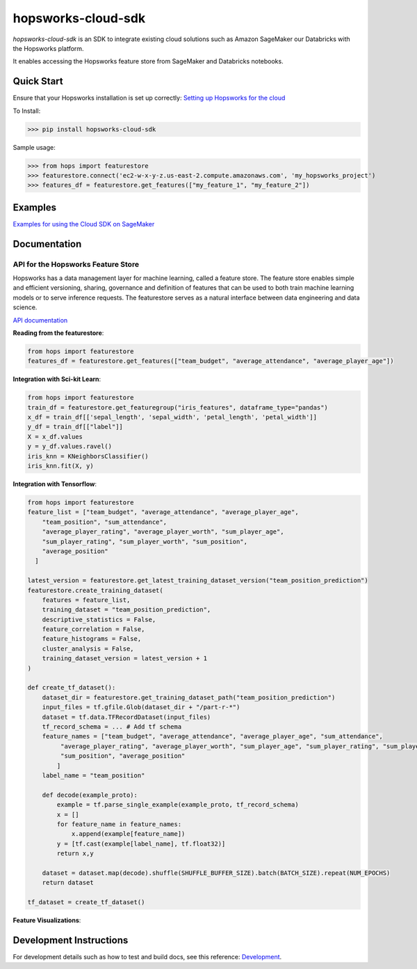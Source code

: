 ===================
hopsworks-cloud-sdk
===================

|Downloads| |PypiStatus| |PythonVersions|

.. |Downloads| image:: https://pepy.tech/badge/hopsworks-cloud-sdk
   :target: https://pepy.tech/project/hopsworks-cloud-sdk
.. |PypiStatus| image:: https://img.shields.io/pypi/v/hopsworks-cloud-sdk.svg
    :target: https://pypi.org/project/hopsworks-cloud-sdk
.. |PythonVersions| image:: https://img.shields.io/pypi/pyversions/hopsworks-cloud-sdk.svg
    :target: https://travis-ci.org/hopsworks-cloud-sdk

`hopsworks-cloud-sdk` is an SDK to integrate existing cloud solutions such as Amazon SageMaker our Databricks with the Hopsworks platform.

It enables accessing the Hopsworks feature store from SageMaker and Databricks notebooks.

-----------
Quick Start
-----------

Ensure that your Hopsworks installation is set up correctly: `Setting up Hopsworks for the cloud <https://hops.readthedocs.io/en/latest/user_guide/hopsworks/featurestore.html#connecting-from-amazon-sagemaker>`_

To Install:

>>> pip install hopsworks-cloud-sdk

Sample usage:

>>> from hops import featurestore
>>> featurestore.connect('ec2-w-x-y-z.us-east-2.compute.amazonaws.com', 'my_hopsworks_project')
>>> features_df = featurestore.get_features(["my_feature_1", "my_feature_2"])

--------
Examples
--------

`Examples for using the Cloud SDK on SageMaker <https://github.com/logicalclocks/hops-examples/blob/master/notebooks/featurestore/aws/SageMakerFeaturestoreTourPython.ipynb>`_

------------------------------------
Documentation
------------------------------------

API for the Hopsworks Feature Store
--------------------------------------------------------------------
Hopsworks has a data management layer for machine learning, called a feature store.
The feature store enables simple and efficient versioning, sharing, governance and definition of features that can be used to both train machine learning models or to serve inference requests.
The featurestore serves as a natural interface between data engineering and data science.

`API documentation <http://hopsworks-cloud-sdk.logicalclocks.com/>`_

**Reading from the featurestore**:

.. code-block:: python

  from hops import featurestore
  features_df = featurestore.get_features(["team_budget", "average_attendance", "average_player_age"])

**Integration with Sci-kit Learn**:

.. code-block:: python

  from hops import featurestore
  train_df = featurestore.get_featuregroup("iris_features", dataframe_type="pandas")
  x_df = train_df[['sepal_length', 'sepal_width', 'petal_length', 'petal_width']]
  y_df = train_df[["label"]]
  X = x_df.values
  y = y_df.values.ravel()
  iris_knn = KNeighborsClassifier()
  iris_knn.fit(X, y)

**Integration with Tensorflow**:

.. code-block:: python

  from hops import featurestore
  feature_list = ["team_budget", "average_attendance", "average_player_age",
      "team_position", "sum_attendance",
      "average_player_rating", "average_player_worth", "sum_player_age",
      "sum_player_rating", "sum_player_worth", "sum_position",
      "average_position"
    ]

  latest_version = featurestore.get_latest_training_dataset_version("team_position_prediction")
  featurestore.create_training_dataset(
      features = feature_list,
      training_dataset = "team_position_prediction",
      descriptive_statistics = False,
      feature_correlation = False,
      feature_histograms = False,
      cluster_analysis = False,
      training_dataset_version = latest_version + 1
  )

  def create_tf_dataset():
      dataset_dir = featurestore.get_training_dataset_path("team_position_prediction")
      input_files = tf.gfile.Glob(dataset_dir + "/part-r-*")
      dataset = tf.data.TFRecordDataset(input_files)
      tf_record_schema = ... # Add tf schema
      feature_names = ["team_budget", "average_attendance", "average_player_age", "sum_attendance",
           "average_player_rating", "average_player_worth", "sum_player_age", "sum_player_rating", "sum_player_worth",
           "sum_position", "average_position"
          ]
      label_name = "team_position"

      def decode(example_proto):
          example = tf.parse_single_example(example_proto, tf_record_schema)
          x = []
          for feature_name in feature_names:
              x.append(example[feature_name])
          y = [tf.cast(example[label_name], tf.float32)]
          return x,y

      dataset = dataset.map(decode).shuffle(SHUFFLE_BUFFER_SIZE).batch(BATCH_SIZE).repeat(NUM_EPOCHS)
      return dataset

  tf_dataset = create_tf_dataset()

**Feature Visualizations**:

.. _feature_plots1.png: imgs/feature_plots1.png
.. figure:: imgs/feature_plots1.png
    :alt: Visualizing feature distributions
    :target: `feature_plots1.png`_
    :align: center
    :scale: 75 %
    :figclass: align-center


.. _feature_plots2.png: imgs/feature_plots2.png
.. figure:: imgs/feature_plots2.png
    :alt: Visualizing feature correlations
    :target: `feature_plots2.png`_
    :align: center
    :scale: 75 %
    :figclass: align-center

------------------------
Development Instructions
------------------------

For development details such as how to test and build docs, see this reference: Development_.

.. _Development: ./Development.rst
